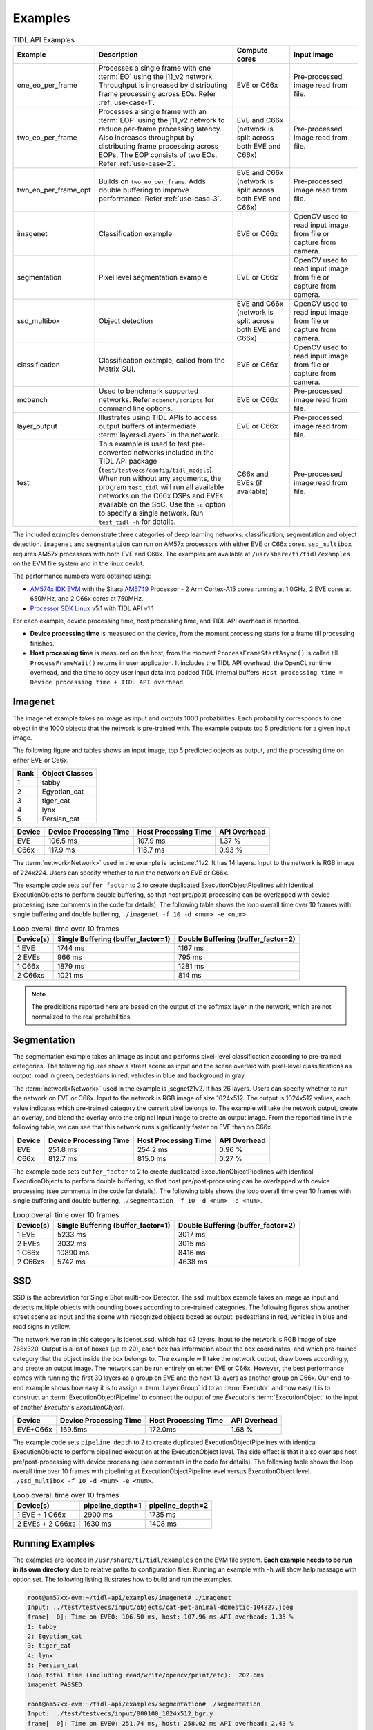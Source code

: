 .. _examples:

********
Examples
********

.. list-table:: TIDL API Examples
   :header-rows: 1
   :widths: 12 43 20 25

   * - Example
     - Description
     - Compute cores
     - Input image
   * - one_eo_per_frame
     - Processes a single frame with one :term:`EO` using the j11_v2 network. Throughput is increased by distributing frame processing across EOs. Refer :ref:`use-case-1`.
     - EVE or C66x
     - Pre-processed image read from file.
   * - two_eo_per_frame
     - Processes a single frame with an :term:`EOP` using the j11_v2 network to reduce per-frame processing latency. Also increases throughput by distributing frame processing across EOPs. The EOP consists of two EOs. Refer :ref:`use-case-2`.
     - EVE and C66x (network is split across both EVE and C66x)
     - Pre-processed image read from file.
   * - two_eo_per_frame_opt
     - Builds on ``two_eo_per_frame``. Adds double buffering to improve performance. Refer :ref:`use-case-3`.
     - EVE and C66x (network is split across both EVE and C66x)
     - Pre-processed image read from file.

   * - imagenet
     - Classification example
     - EVE or C66x
     - OpenCV used to read input image from file or capture from camera.
   * - segmentation
     - Pixel level segmentation example
     - EVE or C66x
     - OpenCV used to read input image from file or capture from camera.
   * - ssd_multibox
     - Object detection
     - EVE and C66x (network is split across both EVE and C66x)
     - OpenCV used to read input image from file or capture from camera.
   * - classification
     - Classification example, called from the Matrix GUI.
     - EVE or C66x
     - OpenCV used to read input image from file or capture from camera.
   * - mcbench
     - Used to benchmark supported networks. Refer ``mcbench/scripts`` for command line options.
     - EVE or C66x
     - Pre-processed image read from file.
   * - layer_output
     - Illustrates using TIDL APIs to access output buffers of intermediate :term:`layers<Layer>` in the network.
     - EVE or C66x
     - Pre-processed image read from file.
   * - test
     - This example is used to test pre-converted networks included in the TIDL API package (``test/testvecs/config/tidl_models``). When run without any arguments, the program ``test_tidl`` will run all available networks on the C66x DSPs and EVEs available on the SoC. Use the ``-c`` option to specify a single network. Run ``test_tidl -h``  for details.
     - C66x and EVEs (if available)
     - Pre-processed image read from file.

The included examples demonstrate three categories of deep learning networks: classification, segmentation and object detection.  ``imagenet`` and ``segmentation`` can run on AM57x processors with either EVE or C66x cores.  ``ssd_multibox`` requires AM57x processors with both EVE and C66x. The examples are available at ``/usr/share/ti/tidl/examples`` on the EVM file system and in the linux devkit.

The performance numbers were obtained using:

* `AM574x IDK EVM`_ with the Sitara `AM5749`_ Processor - 2 Arm Cortex-A15 cores running at 1.0GHz, 2 EVE cores at 650MHz, and 2 C66x cores at 750MHz.
* `Processor SDK Linux`_ v5.1 with TIDL API v1.1

For each example, device processing time, host processing time,
and TIDL API overhead is reported.

* **Device processing time** is measured on the device, from the moment processing starts for a frame till processing finishes.
* **Host processing time** is measured on the host, from the moment ``ProcessFrameStartAsync()`` is called till ``ProcessFrameWait()`` returns in user application.  It includes the TIDL API overhead, the OpenCL runtime overhead, and the time to copy user input data into padded TIDL internal buffers. ``Host processing time = Device processing time + TIDL API overhead``.


Imagenet
--------

The imagenet example takes an image as input and outputs 1000 probabilities.
Each probability corresponds to one object in the 1000 objects that the
network is pre-trained with.  The example outputs top 5 predictions for a given input image.

The following figure and tables shows an input image, top 5 predicted
objects as output, and the processing time on either EVE or C66x.

.. image:: ../../examples/test/testvecs/input/objects/cat-pet-animal-domestic-104827.jpeg
   :width: 600


==== ==============
Rank Object Classes
==== ==============
1    tabby
2    Egyptian_cat
3    tiger_cat
4    lynx
5    Persian_cat
==== ==============

=======   ====================== ==================== ============
Device    Device Processing Time Host Processing Time API Overhead
=======   ====================== ==================== ============
EVE       106.5 ms               107.9 ms             1.37 %
C66x      117.9 ms               118.7 ms             0.93 %
=======   ====================== ==================== ============

The :term:`network<Network>` used in the example is jacintonet11v2. It has
14 layers. Input to the network is RGB image of 224x224. Users can specify whether to run the network on EVE or C66x.

The example code sets ``buffer_factor`` to 2 to create duplicated
ExecutionObjectPipelines with identical ExecutionObjects to
perform double buffering, so that host pre/post-processing can be overlapped
with device processing (see comments in the code for details).
The following table shows the loop overall time over 10 frames
with single buffering and double buffering,
``./imagenet -f 10 -d <num> -e <num>``.

.. list-table:: Loop overall time over 10 frames
   :header-rows: 1

   * - Device(s)
     - Single Buffering (buffer_factor=1)
     - Double Buffering (buffer_factor=2)
   * - 1 EVE
     - 1744 ms
     - 1167 ms
   * - 2 EVEs
     - 966 ms
     - 795 ms
   * - 1 C66x
     - 1879 ms
     - 1281 ms
   * - 2 C66xs
     - 1021 ms
     - 814 ms

.. note::
    The predicitions reported here are based on the output of the softmax
    layer in the network, which are not normalized to the real probabilities.

Segmentation
------------

The segmentation example takes an image as input and performs pixel-level
classification according to pre-trained categories.  The following figures
show a street scene as input and the scene overlaid with pixel-level
classifications as output: road in green, pedestrians in red, vehicles
in blue and background in gray.

.. image:: ../../examples/test/testvecs/input/roads/pexels-photo-972355.jpeg
   :width: 600

.. image:: images/pexels-photo-972355-seg.jpg
   :width: 600

The :term:`network<Network>` used in the example is jsegnet21v2. It has
26 layers.  Users can specify whether to run the network on EVE or C66x.
Input to the network is RGB image of size 1024x512.  The output is 1024x512
values, each value indicates which pre-trained category the current pixel
belongs to.  The example will take the network output, create an overlay,
and blend the overlay onto the original input image to create an output image.
From the reported time in the following table, we can see that this network
runs significantly faster on EVE than on C66x.

=======     ====================== ==================== ============
Device      Device Processing Time Host Processing Time API Overhead
=======     ====================== ==================== ============
EVE         251.8 ms               254.2 ms             0.96 %
C66x        812.7 ms               815.0 ms             0.27 %
=======     ====================== ==================== ============

The example code sets ``buffer_factor`` to 2 to create duplicated
ExecutionObjectPipelines with identical ExecutionObjects to
perform double buffering, so that host pre/post-processing can be overlapped
with device processing (see comments in the code for details).
The following table shows the loop overall time over 10 frames
with single buffering and double buffering,
``./segmentation -f 10 -d <num> -e <num>``.

.. list-table:: Loop overall time over 10 frames
   :header-rows: 1

   * - Device(s)
     - Single Buffering (buffer_factor=1)
     - Double Buffering (buffer_factor=2)
   * - 1 EVE
     - 5233 ms
     - 3017 ms
   * - 2 EVEs
     - 3032 ms
     - 3015 ms
   * - 1 C66x
     - 10890 ms
     - 8416 ms
   * - 2 C66xs
     - 5742 ms
     - 4638 ms

.. _ssd-example:

SSD
---

SSD is the abbreviation for Single Shot multi-box Detector.
The ssd_multibox example takes an image as input and detects multiple
objects with bounding boxes according to pre-trained categories.
The following figures show another street scene as input and the scene
with recognized objects boxed as output: pedestrians in red,
vehicles in blue and road signs in yellow.

.. image:: ../../examples/test/testvecs/input/roads/pexels-photo-378570.jpeg
   :width: 600

.. image:: images/pexels-photo-378570-ssd.jpg
   :width: 600

The network we ran in this category is jdenet_ssd, which has 43 layers.
Input to the network is RGB image of size 768x320.  Output is a list of
boxes (up to 20), each box has information about the box coordinates, and
which pre-trained category that the object inside the box belongs to.
The example will take the network output, draw boxes accordingly,
and create an output image.
The network can be run entirely on either EVE or C66x.  However, the best
performance comes with running the first 30 layers as a group on EVE
and the next 13 layers as another group on C66x.
Our end-to-end example shows how easy it is to assign a :term:`Layer Group` id
to an :term:`Executor` and how easy it is to construct an :term:`ExecutionObjectPipeline` to connect the output of one *Executor*'s :term:`ExecutionObject`
to the input of another *Executor*'s *ExecutionObject*.

========      ====================== ==================== ============
Device        Device Processing Time Host Processing Time API Overhead
========      ====================== ==================== ============
EVE+C66x      169.5ms                172.0ms              1.68 %
========      ====================== ==================== ============

The example code sets ``pipeline_depth`` to 2 to create duplicated
ExecutionObjectPipelines with identical ExecutionObjects to
perform pipelined execution at the ExecutionObject level.
The side effect is that it also overlaps host pre/post-processing
with device processing (see comments in the code for details).
The following table shows the loop overall time over 10 frames
with pipelining at ExecutionObjectPipeline level
versus ExecutionObject level.
``./ssd_multibox -f 10 -d <num> -e <num>``.

.. list-table:: Loop overall time over 10 frames
   :header-rows: 1

   * - Device(s)
     - pipeline_depth=1
     - pipeline_depth=2
   * - 1 EVE + 1 C66x
     - 2900 ms
     - 1735 ms
   * - 2 EVEs + 2 C66xs
     - 1630 ms
     - 1408 ms

Running Examples
----------------

The examples are located in ``/usr/share/ti/tidl/examples`` on
the EVM file system.  **Each example needs to be run in its own directory** due to relative paths to configuration files.
Running an example with ``-h`` will show help message with option set.
The following listing illustrates how to build and run the examples.

.. code-block:: shell

   root@am57xx-evm:~/tidl-api/examples/imagenet# ./imagenet
   Input: ../test/testvecs/input/objects/cat-pet-animal-domestic-104827.jpeg
   frame[  0]: Time on EVE0: 106.50 ms, host: 107.96 ms API overhead: 1.35 %
   1: tabby
   2: Egyptian_cat
   3: tiger_cat
   4: lynx
   5: Persian_cat
   Loop total time (including read/write/opencv/print/etc):  202.6ms
   imagenet PASSED

   root@am57xx-evm:~/tidl-api/examples/segmentation# ./segmentation
   Input: ../test/testvecs/input/000100_1024x512_bgr.y
   frame[  0]: Time on EVE0: 251.74 ms, host: 258.02 ms API overhead: 2.43 %
   Saving frame 0 to: frame_0.png
   Saving frame 0 overlayed with segmentation to: overlay_0.png
   frame[  1]: Time on EVE0: 251.76 ms, host: 255.79 ms API overhead: 1.58 %
   Saving frame 1 to: frame_1.png
   Saving frame 1 overlayed with segmentation to: overlay_1.png
   ...
   frame[  8]: Time on EVE0: 251.75 ms, host: 254.21 ms API overhead: 0.97 %
   Saving frame 8 to: frame_8.png
   Saving frame 8 overlayed with segmentation to: overlay_8.png
   Loop total time (including read/write/opencv/print/etc):   4809ms
   segmentation PASSED

   root@am57xx-evm:~/tidl-api/examples/ssd_multibox# ./ssd_multibox
   Input: ../test/testvecs/input/preproc_0_768x320.y
   frame[  0]: Time on EVE0+DSP0: 169.44 ms, host: 173.56 ms API overhead: 2.37 %
   Saving frame 0 to: frame_0.png
   Saving frame 0 with SSD multiboxes to: multibox_0.png
   Loop total time (including read/write/opencv/print/etc):  320.2ms
   ssd_multibox PASSED


Image input
^^^^^^^^^^^

The image input option, ``-i <image>``, takes an image file as input.
You can supply an image file with format that OpenCV can read, since
we use OpenCV for image pre/post-processing.  When ``-f <number>`` option
is used, the same image will be processed repeatedly.

Camera (live video) input
^^^^^^^^^^^^^^^^^^^^^^^^^

The input option, ``-i camera<number>``, enables live frame inputs
from camera.  ``<number>`` is the video input port number
of your camera in Linux.  Use the following command to check video
input ports.  The number defaults to ``1`` for TMDSCM572X camera module
used on AM57x EVMs.  You can use ``-f <number>`` to specify the number
of frames you want to process.

.. code-block:: shell

  root@am57xx-evm:~# v4l2-ctl --list-devices
  omapwb-cap (platform:omapwb-cap):
        /dev/video11

  omapwb-m2m (platform:omapwb-m2m):
        /dev/video10

  vip (platform:vip):
        /dev/video1

  vpe (platform:vpe):
        /dev/video0


Pre-recorded video (mp4/mov/avi) input
^^^^^^^^^^^^^^^^^^^^^^^^^^^^^^^^^^^^^^

The input option, ``-i <name>.{mp4,mov,avi}``, enables frame inputs from
pre-recorded video file in mp4, mov or avi format.  If you have a video in
a different OpenCV-supported format/suffix, you can simply create a softlink
with one of the mp4, mov or avi suffixes and feed it into the example.
Again, use ``-f <number>`` to specify the number of frames you want to process.

Displaying video output
^^^^^^^^^^^^^^^^^^^^^^^

When using video input, live or pre-recorded, the example will display
the output in a window using OpenCV.  If you have a LCD screen attached
to the EVM, you will need to kill the ``matrix-gui`` first in order to
see the example display window, as shown in the following example.

.. code-block:: shell

  root@am57xx-evm:/usr/share/ti/tidl/examples/ssd_multibox# /etc/init.d/matrix-gui-2.0 stop
  Stopping Matrix GUI application.
  root@am57xx-evm:/usr/share/ti/tidl/examples/ssd_multibox# ./ssd_multibox -i camera -f 100
  Input: camera
  init done
  Using Wayland-EGL
  wlpvr: PVR Services Initialised
  Using the 'xdg-shell-v5' shell integration
  ... ...
  root@am57xx-evm:/usr/share/ti/tidl/examples/ssd_multibox# /etc/init.d/matrix-gui-2.0 start
  /usr/share/ti/tidl/examples/ssd_multibox
  Removing stale PID file /var/run/matrix-gui-2.0.pid.
  Starting Matrix GUI application.


.. _AM574x IDK EVM:  http://www.ti.com/tool/tmdsidk574
.. _AM5749: http://www.ti.com/product/AM5749/
.. _Processor SDK Linux: http://software-dl.ti.com/processor-sdk-linux/esd/AM57X/latest/index_FDS.html
